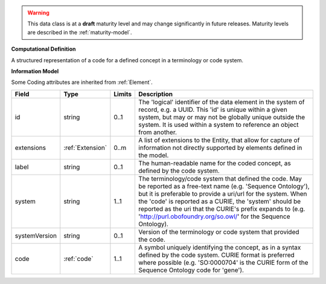 
.. warning:: This data class is at a **draft** maturity level and may change
    significantly in future releases. Maturity levels are described in 
    the :ref:`maturity-model`.
                      
                    
**Computational Definition**

A structured representation of a code for a defined concept in a terminology or code system.

**Information Model**

Some Coding attributes are inherited from :ref:`Element`.

.. list-table::
   :class: clean-wrap
   :header-rows: 1
   :align: left
   :widths: auto

   *  - Field
      - Type
      - Limits
      - Description
   *  - id
      - string
      - 0..1
      - The 'logical' identifier of the data element in the system of record, e.g. a UUID.  This 'id' is unique within a given system, but may or may not be globally unique outside the system. It is used within a system to reference an object from another.
   *  - extensions
      - :ref:`Extension`
      - 0..m
      - A list of extensions to the Entity, that allow for capture of information not directly supported by elements defined in the model.
   *  - label
      - string
      - 0..1
      - The human-readable name for the coded concept, as defined by the code system.
   *  - system
      - string
      - 1..1
      - The terminology/code system that defined the code. May be reported as a free-text name (e.g. 'Sequence Ontology'), but it is preferable to provide a uri/url for the system. When the 'code' is reported as a CURIE, the 'system' should be reported as the uri that the CURIE's prefix expands to (e.g. 'http://purl.obofoundry.org/so.owl/' for the Sequence Ontology).
   *  - systemVersion
      - string
      - 0..1
      - Version of the terminology or code system that provided the code.
   *  - code
      - :ref:`code`
      - 1..1
      - A symbol uniquely identifying the concept, as in a syntax defined by the code system. CURIE format is preferred where possible (e.g. 'SO:0000704' is the CURIE form of the Sequence Ontology code for 'gene').
